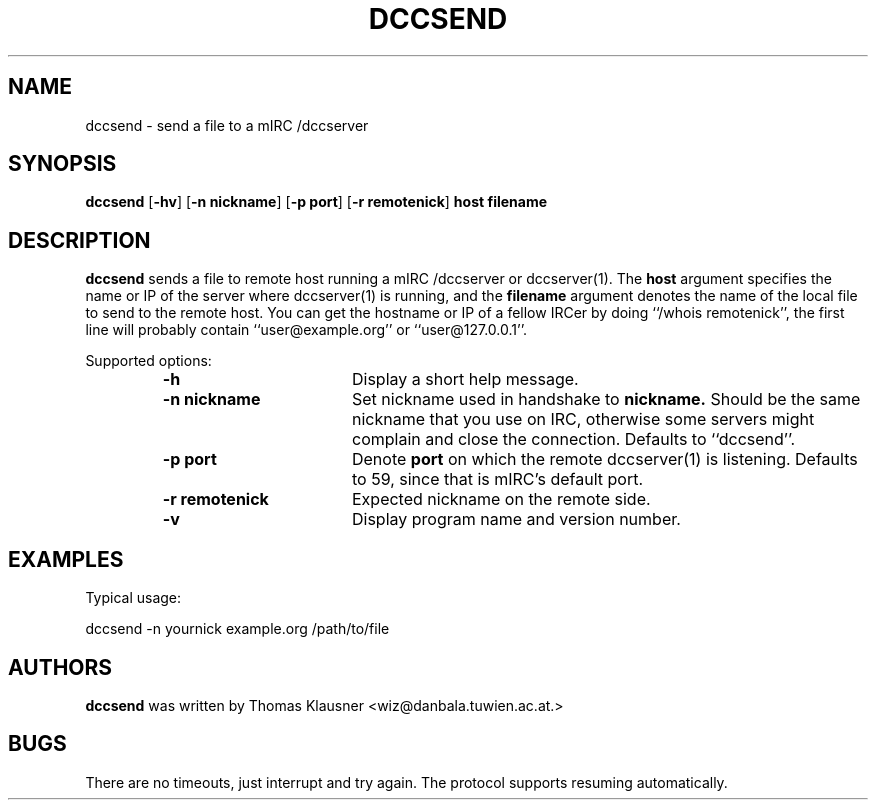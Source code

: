 .\" Converted with mdoc2man 0.2
.\" from NiH: dccsend.mdoc,v 1.5 2003/11/02 11:44:47 wiz Exp 
.\" $NiH: dccsend.mdoc,v 1.5 2003/11/02 11:44:47 wiz Exp $
.\"
.\" Copyright (c) 2003 Thomas Klausner.
.\" All rights reserved.
.\"
.\" Redistribution and use in source and binary forms, with or without
.\" modification, are permitted provided that the following conditions
.\" are met:
.\" 1. Redistributions of source code must retain the above copyright
.\"    notice, this list of conditions and the following disclaimer.
.\" 2. Redistributions in binary form must reproduce the above
.\"    copyright notice, this list of conditions and the following
.\"    disclaimer in the documentation and/or other materials provided
.\"    with the distribution.
.\" 3. The name of the author may not be used to endorse or promote
.\"    products derived from this software without specific prior
.\"    written permission.
.\"
.\" THIS SOFTWARE IS PROVIDED BY THOMAS KLAUSNER ``AS IS'' AND ANY
.\" EXPRESS OR IMPLIED WARRANTIES, INCLUDING, BUT NOT LIMITED TO, THE
.\" IMPLIED WARRANTIES OF MERCHANTABILITY AND FITNESS FOR A PARTICULAR
.\" PURPOSE ARE DISCLAIMED.  IN NO EVENT SHALL THE FOUNDATION OR
.\" CONTRIBUTORS BE LIABLE FOR ANY DIRECT, INDIRECT, INCIDENTAL,
.\" SPECIAL, EXEMPLARY, OR CONSEQUENTIAL DAMAGES (INCLUDING, BUT NOT
.\" LIMITED TO, PROCUREMENT OF SUBSTITUTE GOODS OR SERVICES; LOSS OF
.\" USE, DATA, OR PROFITS; OR BUSINESS INTERRUPTION) HOWEVER CAUSED AND
.\" ON ANY THEORY OF LIABILITY, WHETHER IN CONTRACT, STRICT LIABILITY,
.\" OR TORT (INCLUDING NEGLIGENCE OR OTHERWISE) ARISING IN ANY WAY OUT
.\" OF THE USE OF THIS SOFTWARE, EVEN IF ADVISED OF THE POSSIBILITY OF
.\" SUCH DAMAGE.
.TH DCCSEND 1 "May 25, 2003" NiH
.SH "NAME"
dccsend \- send a file to a mIRC /dccserver
.SH "SYNOPSIS"
.B dccsend
[\fB-hv\fR]
[\fB-n\fR \fBnickname\fR]
[\fB-p\fR \fBport\fR]
[\fB-r\fR \fBremotenick\fR]
\fBhost\fR
\fBfilename\fR
.SH "DESCRIPTION"
.B dccsend
sends a file to remote host running a mIRC /dccserver or
dccserver(1).
The
\fBhost\fR
argument specifies the name or IP of the server where
dccserver(1)
is running, and the
\fBfilename\fR
argument denotes the name of the local file to send to the remote host.
You can get the hostname or IP of a fellow IRCer by doing
``/whois remotenick'',
the first line will probably contain
``user@example.org''
or
``user@127.0.0.1''.
.PP
Supported options:
.RS
.TP 17
\fB-h\fR
Display a short help message.
.TP 17
\fB-n\fR \fBnickname\fR
Set nickname used in handshake to
\fBnickname.\fR
Should be the same nickname that you use on IRC, otherwise some
servers might complain and close the connection.
Defaults to
``dccsend''.
.TP 17
\fB-p\fR \fBport\fR
Denote
\fBport\fR
on which the remote
dccserver(1)
is listening.
Defaults to 59, since that is mIRC's default port.
.TP 17
\fB-r\fR \fBremotenick\fR
Expected nickname on the remote side.
.TP 17
\fB-v\fR
Display program name and version number.
.RE
.SH "EXAMPLES"
Typical usage:
.PP
.Bd \-literal \-offset indent
dccsend \-n yournick example.org /path/to/file
.Ed
.SH "AUTHORS"
.B dccsend
was written by
Thomas Klausner <wiz@danbala.tuwien.ac.at.>
.SH "BUGS"
There are no timeouts, just interrupt and try again.
The protocol supports resuming automatically.
